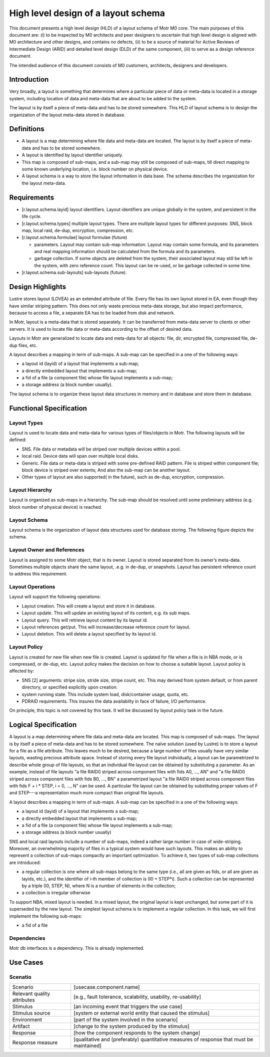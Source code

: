 =====================================
High level design of a layout schema
=====================================

This document presents a high level design (HLD) of a layout schema of Motr M0 core. The main purposes of this document are: (i) to be inspected by M0 architects and peer designers to ascertain that high level design is aligned with M0 architecture and other designs, and contains no defects, (ii) to be a source of material for Active Reviews of Intermediate Design (ARID) and detailed level design (DLD) of the same component, (iii) to serve as a design reference document.

The intended audience of this document consists of M0 customers, architects, designers and developers.


*************
Introduction
*************

Very broadly, a layout is something that determines where a particular piece of data or meta-data is located in a storage system, including location of data and meta-data that are about to be added to the system.

The layout is by itself a piece of meta-data and has to be stored somewhere. This HLD of layout schema is to design the organization of the layout meta-data stored in database.

*************
Definitions
*************

- A layout is a map determining where file data and meta-data are located. The layout is by itself a piece of meta-data and has to be stored somewhere.

- A layout is identified by layout identifier uniquely.

- This map is composed of sub-maps, and a sub-map may still be composed of sub-maps, till direct mapping to some known underlying location, i.e. block number on physical device.

- A layout schema is a way to store the layout information in data base. The schema describes the organization for the layout meta-data.

*************
Requirements
*************

- [r.layout.schema.layid] layout identifiers. Layout identifiers are unique globally in the system, and persistent in the life cycle.

- [r.layout.schema.types] multiple layout types. There are multiple layout types for different purposes: SNS, block map, local raid, de-dup, encryption, compression, etc.

- [r.layout.schema.formulae] layout formulae (future)

  - parameters. Layout may contain sub-map information. Layout may contain some formula, and its parameters and real mapping information should be calculated from the formula and its parameters.

  - garbage collection. If some objects are deleted from the system, their associated layout may still be left in the system, with zero reference count. This layout can be re-used, or be garbage collected in some time.
  
- [r.layout.schema.sub-layouts] sub-layouts (future).

******************
Design Highlights
******************

Lustre stores layout (LOVEA) as an extended attribute of file. Every file has its own layout stored in EA, even though they have similar striping pattern. This does not only waste precious meta-data storage, but also impact performance, because to access a file, a separate EA has to be loaded from disk and network.

In Motr, layout is a meta-data that is stored separately. It can be transferred from meta-data server to clients or other servers. It is used to locate file data or meta-data according to the offset of desired data.

Layouts in Motr are generalized to locate data and meta-data for all objects: file, dir, encrypted file, compressed file, de-dup files, etc.

A layout describes a mapping in term of sub-maps. A sub-map can be specified in a one of the following ways:

- a layout id (layid) of a layout that implements a sub-map;

- a directly embedded layout that implements a sub-map;

- a fid of a file (a component file) whose file layout implements a sub-map;

- a storage address (a block number usually).

The layout schema is to organize these layout data structures in memory and in database and store them in database.


*************************
Functional Specification
*************************

Layout Types
=============

Layout is used to locate data and meta-data for various types of files/objects in Motr. The following layouts will be defined:

- SNS. File data or metadata will be striped over multiple devices within a pool.

- local raid. Device data will span over multiple local disks.

- Generic. File data or meta-data is striped with some pre-defined RAID pattern. File is striped within component file; block device is striped over extents; And also the sub-map can be another layout.

- Other types of layout are also supported( in the future), such as de-dup, encryption, compression.


Layout Hierarchy
==================

Layout is organized as sub-maps in a hierarchy. The sub-map should be resolved until some preliminary address (e.g. block number of physical device) is reached.

Layout Schema
================

Layout schema is the organization of layout data structures used for database storing. The following figure depicts the schema.

.. image:: Images/layout.PNG


Layout Owner and References
============================

Layout is assigned to some Motr object, that is its owner. Layout is stored separated from its owner’s meta-data. Sometimes multiple objects share the same layout, .e.g. in de-dup, or snapshots. Layout has persistent reference count to address this requirement.

Layout Operations
==================

Layout will support the following operations:

- Layout creation. This will create a layout and store it in database.

- Layout update. This will update an existing layout of its content, e.g. its sub maps.

- Layout query. This will retrieve layout content by its layout id.

- Layout references get/put. This will increase/decrease reference count for layout.

- Layout deletion. This will delete a layout specified by its layout id.


Layout Policy
==============

Layout is created for new file when new file is created. Layout is updated for file when a file is in NBA mode, or is compressed, or de-dup, etc. Layout policy makes the decision on how to choose a suitable layout. Layout policy is affected by:

- SNS [2] arguments: stripe size, stride size, stripe count, etc. This may derived from system default, or from parent directory, or specified explicitly upon creation.

- system running state. This include system load, disk/container usage, quota, etc.

- PDRAID requirements. This insures the data availablity in face of failure, I/O performance.

On principle, this topic is not covered by this task. It will be discussed by layout policy task in the future.

**********************
Logical Specification
**********************

A layout is a map determining where file data and meta-data are located. This map is composed of sub-maps. The layout is by itself a piece of meta-data and has to be stored somewhere. The naïve solution (used by Lustre) is to store a layout for a file as a file attribute. This leaves much to be desired, because a large number of files usually have very similar layouts, wasting precious attribute space. Instead of storing every file layout individually, a layout can be parametrized to describe whole group of file layouts, so that an individual file layout can be obtained by substituting a parameter. As an example, instead of file layouts "a file RAID0 striped across component files with fids A0, ..., AN" and "a file RAID0 striped across component files with fids B0, ..., BN" a parametrized layout "a file RAID0 striped across component files with fids F + i * STEP, i = 0, ..., N" can be used. A particular file layout can be obtained by substituting proper values of F and STEP---a representation much more compact than original file layouts.

A layout describes a mapping in term of sub-maps. A sub-map can be specified in a one of the following ways:

- a layout id (layid) of a layout that implements a sub-map;

- a directly embedded layout that implements a sub-map;

- a fid of a file (a component file) whose file layout implements a sub-map;

- a storage address (a block number usually)

SNS and local raid layouts include a number of sub-maps, indeed a rather large number in case of wide-striping. Moreover, an overwhelming majority of files in a typical system would have such layouts. This makes an ability to represent a collection of sub-maps compactly an important optimization. To achieve it, two types of sub-map collections are introduced:

- a regular collection is one where all sub-maps belong to the same type (i.e., all are given as fids, or all are given as layids, etc.), and the identifier of i-th member of collection is (I0 + STEP*i). Such a collection can be represented by a triple (I0, STEP, N), where N is a number of elements in the collection;

- a collection is irregular otherwise

To support NBA, mixed layout is needed. In a mixed layout, the original layout is kept unchanged, but some part of it is superseded by the new layout. The simplest layout schema is to implement a regular collection. In this task, we will first implement the following sub-maps:

- a fid of a file

Dependencies
=============

Motr db interfaces is a dependency. This is already implemented.

**********
Use Cases
**********

Scenatio
==========

+----------------------------+-------------------------------------------------------------------------+
|Scenario                    |[usecase.component.name]                                                 |
+----------------------------+-------------------------------------------------------------------------+
|Relevant quality attributes |[e.g., fault tolerance, scalability, usability, re-usability]            |
+----------------------------+-------------------------------------------------------------------------+
|Stimulus                    |[an incoming event that triggers the use case]                           |
+----------------------------+-------------------------------------------------------------------------+
|Stimulus source             |[system or external world entity that caused the stimulus]               |
+----------------------------+-------------------------------------------------------------------------+
|Environment                 |[part of the system involved in the scenario]                            |
+----------------------------+-------------------------------------------------------------------------+
|Artifact                    |[change to the system produced by the stimulus]                          |
+----------------------------+-------------------------------------------------------------------------+
|Response                    |[how the component responds to the system change]                        |
+----------------------------+-------------------------------------------------------------------------+
|Response measure            |[qualitative and (preferably) quantitative measures of                   |
|                            |response that must be maintained]                                        |
+----------------------------+-------------------------------------------------------------------------+























